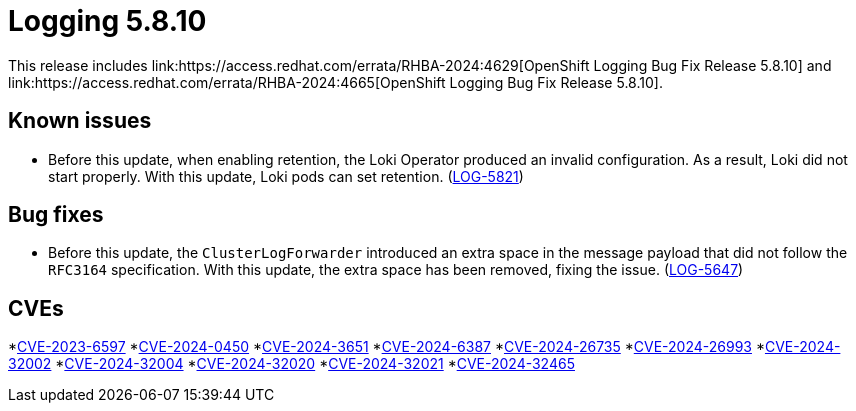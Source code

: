 // module included in /logging/logging-5-8-release-notes
:_mod-docs-content-type: REFERENCE
[id="logging-release-notes-5-8-10_{context}"]
= Logging 5.8.10
This release includes link:https://access.redhat.com/errata/RHBA-2024:4629[OpenShift Logging Bug Fix Release 5.8.10] and link:https://access.redhat.com/errata/RHBA-2024:4665[OpenShift Logging Bug Fix Release 5.8.10].

[id="logging-release-notes-5-8-10-known-issues"]
== Known issues

* Before this update, when enabling retention, the Loki Operator produced an invalid configuration. As a result, Loki did not start properly. With this update, Loki pods can set retention. (link:https://issues.redhat.com/browse/LOG-5821[LOG-5821])

[id="logging-release-notes-5-8-10-bug-fixes"]
== Bug fixes

* Before this update, the `ClusterLogForwarder` introduced an extra space in the message payload that did not follow the `RFC3164` specification. With this update, the extra space has been removed, fixing the issue. (link:https://issues.redhat.com/browse/LOG-5647[LOG-5647])

[id="logging-release-notes-5-8-10-CVEs"]
== CVEs

*link:https://access.redhat.com/security/cve/CVE-2023-6597[CVE-2023-6597]
*link:https://access.redhat.com/security/cve/CVE-2024-0450[CVE-2024-0450]
*link:https://access.redhat.com/security/cve/CVE-2024-3651[CVE-2024-3651]
*link:https://access.redhat.com/security/cve/CVE-2024-6387[CVE-2024-6387]
*link:https://access.redhat.com/security/cve/CVE-2024-26735[CVE-2024-26735]
*link:https://access.redhat.com/security/cve/CVE-2024-26993[CVE-2024-26993]
*link:https://access.redhat.com/security/cve/CVE-2024-32002[CVE-2024-32002]
*link:https://access.redhat.com/security/cve/CVE-2024-32004[CVE-2024-32004]
*link:https://access.redhat.com/security/cve/CVE-2024-32020[CVE-2024-32020]
*link:https://access.redhat.com/security/cve/CVE-2024-32021[CVE-2024-32021]
*link:https://access.redhat.com/security/cve/CVE-2024-32465[CVE-2024-32465]